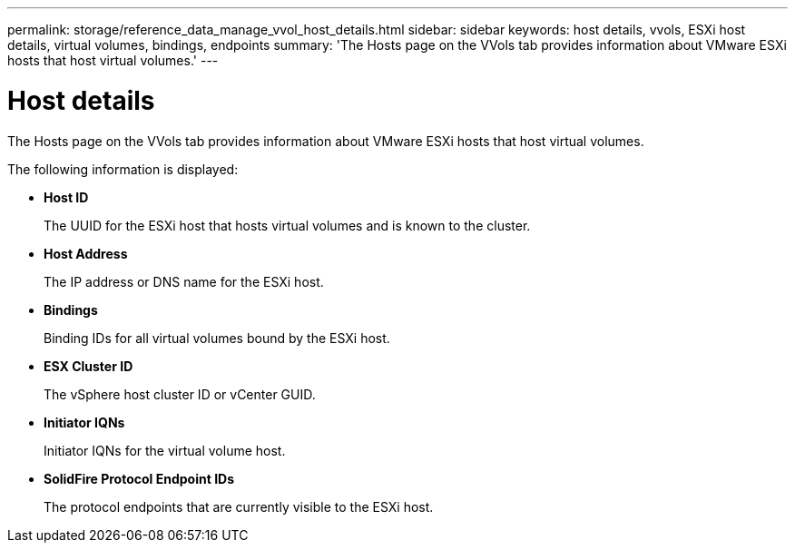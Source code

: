 ---
permalink: storage/reference_data_manage_vvol_host_details.html
sidebar: sidebar
keywords: host details, vvols, ESXi host details, virtual volumes, bindings, endpoints
summary: 'The Hosts page on the VVols tab provides information about VMware ESXi hosts that host virtual volumes.'
---

= Host details
:icons: font
:imagesdir: ../media/

[.lead]
The Hosts page on the VVols tab provides information about VMware ESXi hosts that host virtual volumes.

The following information is displayed:

* *Host ID*
+
The UUID for the ESXi host that hosts virtual volumes and is known to the cluster.

* *Host Address*
+
The IP address or DNS name for the ESXi host.

* *Bindings*
+
Binding IDs for all virtual volumes bound by the ESXi host.

* *ESX Cluster ID*
+
The vSphere host cluster ID or vCenter GUID.

* *Initiator IQNs*
+
Initiator IQNs for the virtual volume host.

* *SolidFire Protocol Endpoint IDs*
+
The protocol endpoints that are currently visible to the ESXi host.
